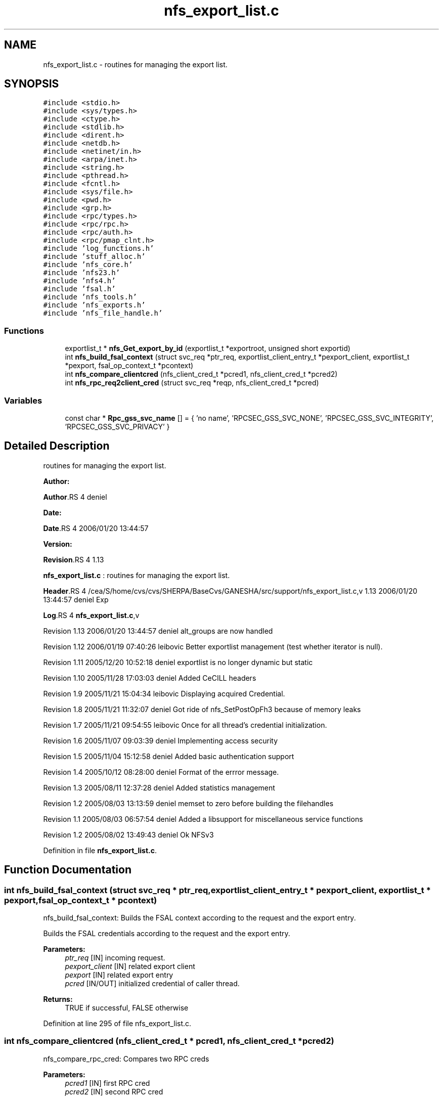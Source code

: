 .TH "nfs_export_list.c" 3 "31 Mar 2009" "Version 0.1" "Support routines layer" \" -*- nroff -*-
.ad l
.nh
.SH NAME
nfs_export_list.c \- routines for managing the export list.  

.PP
.SH SYNOPSIS
.br
.PP
\fC#include <stdio.h>\fP
.br
\fC#include <sys/types.h>\fP
.br
\fC#include <ctype.h>\fP
.br
\fC#include <stdlib.h>\fP
.br
\fC#include <dirent.h>\fP
.br
\fC#include <netdb.h>\fP
.br
\fC#include <netinet/in.h>\fP
.br
\fC#include <arpa/inet.h>\fP
.br
\fC#include <string.h>\fP
.br
\fC#include <pthread.h>\fP
.br
\fC#include <fcntl.h>\fP
.br
\fC#include <sys/file.h>\fP
.br
\fC#include <pwd.h>\fP
.br
\fC#include <grp.h>\fP
.br
\fC#include <rpc/types.h>\fP
.br
\fC#include <rpc/rpc.h>\fP
.br
\fC#include <rpc/auth.h>\fP
.br
\fC#include <rpc/pmap_clnt.h>\fP
.br
\fC#include 'log_functions.h'\fP
.br
\fC#include 'stuff_alloc.h'\fP
.br
\fC#include 'nfs_core.h'\fP
.br
\fC#include 'nfs23.h'\fP
.br
\fC#include 'nfs4.h'\fP
.br
\fC#include 'fsal.h'\fP
.br
\fC#include 'nfs_tools.h'\fP
.br
\fC#include 'nfs_exports.h'\fP
.br
\fC#include 'nfs_file_handle.h'\fP
.br

.SS "Functions"

.in +1c
.ti -1c
.RI "exportlist_t * \fBnfs_Get_export_by_id\fP (exportlist_t *exportroot, unsigned short exportid)"
.br
.ti -1c
.RI "int \fBnfs_build_fsal_context\fP (struct svc_req *ptr_req, exportlist_client_entry_t *pexport_client, exportlist_t *pexport, fsal_op_context_t *pcontext)"
.br
.ti -1c
.RI "int \fBnfs_compare_clientcred\fP (nfs_client_cred_t *pcred1, nfs_client_cred_t *pcred2)"
.br
.ti -1c
.RI "int \fBnfs_rpc_req2client_cred\fP (struct svc_req *reqp, nfs_client_cred_t *pcred)"
.br
.in -1c
.SS "Variables"

.in +1c
.ti -1c
.RI "const char * \fBRpc_gss_svc_name\fP [] = { 'no name', 'RPCSEC_GSS_SVC_NONE', 'RPCSEC_GSS_SVC_INTEGRITY', 'RPCSEC_GSS_SVC_PRIVACY' }"
.br
.in -1c
.SH "Detailed Description"
.PP 
routines for managing the export list. 

\fBAuthor:\fP
.RS 4
.RE
.PP
\fBAuthor\fP.RS 4
deniel 
.RE
.PP
\fBDate:\fP
.RS 4
.RE
.PP
\fBDate\fP.RS 4
2006/01/20 13:44:57 
.RE
.PP
\fBVersion:\fP
.RS 4
.RE
.PP
\fBRevision\fP.RS 4
1.13 
.RE
.PP
\fBnfs_export_list.c\fP : routines for managing the export list.
.PP
\fBHeader\fP.RS 4
/cea/S/home/cvs/cvs/SHERPA/BaseCvs/GANESHA/src/support/nfs_export_list.c,v 1.13 2006/01/20 13:44:57 deniel Exp 
.RE
.PP
.PP
\fBLog\fP.RS 4
\fBnfs_export_list.c\fP,v 
.RE
.PP
Revision 1.13 2006/01/20 13:44:57 deniel alt_groups are now handled
.PP
Revision 1.12 2006/01/19 07:40:26 leibovic Better exportlist management (test whether iterator is null).
.PP
Revision 1.11 2005/12/20 10:52:18 deniel exportlist is no longer dynamic but static
.PP
Revision 1.10 2005/11/28 17:03:03 deniel Added CeCILL headers
.PP
Revision 1.9 2005/11/21 15:04:34 leibovic Displaying acquired Credential.
.PP
Revision 1.8 2005/11/21 11:32:07 deniel Got ride of nfs_SetPostOpFh3 because of memory leaks
.PP
Revision 1.7 2005/11/21 09:54:55 leibovic Once for all thread's credential initialization.
.PP
Revision 1.6 2005/11/07 09:03:39 deniel Implementing access security
.PP
Revision 1.5 2005/11/04 15:12:58 deniel Added basic authentication support
.PP
Revision 1.4 2005/10/12 08:28:00 deniel Format of the errror message.
.PP
Revision 1.3 2005/08/11 12:37:28 deniel Added statistics management
.PP
Revision 1.2 2005/08/03 13:13:59 deniel memset to zero before building the filehandles
.PP
Revision 1.1 2005/08/03 06:57:54 deniel Added a libsupport for miscellaneous service functions
.PP
Revision 1.2 2005/08/02 13:49:43 deniel Ok NFSv3 
.PP
Definition in file \fBnfs_export_list.c\fP.
.SH "Function Documentation"
.PP 
.SS "int nfs_build_fsal_context (struct svc_req * ptr_req, exportlist_client_entry_t * pexport_client, exportlist_t * pexport, fsal_op_context_t * pcontext)"
.PP
nfs_build_fsal_context: Builds the FSAL context according to the request and the export entry.
.PP
Builds the FSAL credentials according to the request and the export entry.
.PP
\fBParameters:\fP
.RS 4
\fIptr_req\fP [IN] incoming request. 
.br
\fIpexport_client\fP [IN] related export client 
.br
\fIpexport\fP [IN] related export entry 
.br
\fIpcred\fP [IN/OUT] initialized credential of caller thread.
.RE
.PP
\fBReturns:\fP
.RS 4
TRUE if successful, FALSE otherwise 
.RE
.PP

.PP
Definition at line 295 of file nfs_export_list.c.
.SS "int nfs_compare_clientcred (nfs_client_cred_t * pcred1, nfs_client_cred_t * pcred2)"
.PP
nfs_compare_rpc_cred: Compares two RPC creds
.PP
\fBParameters:\fP
.RS 4
\fIpcred1\fP [IN] first RPC cred 
.br
\fIpcred2\fP [IN] second RPC cred
.RE
.PP
\fBReturns:\fP
.RS 4
TRUE if same, FALSE otherwise 
.RE
.PP

.PP
Definition at line 453 of file nfs_export_list.c.
.SS "exportlist_t* nfs_Get_export_by_id (exportlist_t * exportroot, unsigned short exportid)"
.PP
nfs_Get_export_by_id: Gets an export entry from its export id.
.PP
Gets an export entry from its export id.
.PP
exportroot [IN] the root for the export list 
.PP
\fBParameters:\fP
.RS 4
\fIexportid\fP [IN] the id for the entry to be found.
.RE
.PP
\fBReturns:\fP
.RS 4
the pointer to the pointer to the export list or NULL if failed. 
.RE
.PP

.PP
Definition at line 261 of file nfs_export_list.c.
.SS "int nfs_rpc_req2client_cred (struct svc_req * reqp, nfs_client_cred_t * pcred)"
.PP
Definition at line 481 of file nfs_export_list.c.
.SH "Variable Documentation"
.PP 
.SS "const char* \fBRpc_gss_svc_name\fP[] = { 'no name', 'RPCSEC_GSS_SVC_NONE', 'RPCSEC_GSS_SVC_INTEGRITY', 'RPCSEC_GSS_SVC_PRIVACY' }"
.PP
Definition at line 200 of file nfs_export_list.c.
.SH "Author"
.PP 
Generated automatically by Doxygen for Support routines layer from the source code.
